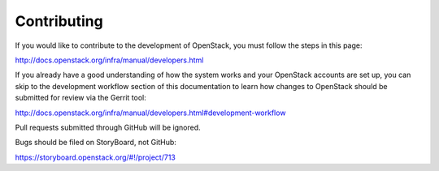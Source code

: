 ============
Contributing
============

If you would like to contribute to the development of OpenStack,
you must follow the steps in this page:

http://docs.openstack.org/infra/manual/developers.html

If you already have a good understanding of how the system works and your
OpenStack accounts are set up, you can skip to the development workflow section
of this documentation to learn how changes to OpenStack should be submitted for
review via the Gerrit tool:

http://docs.openstack.org/infra/manual/developers.html#development-workflow

Pull requests submitted through GitHub will be ignored.

Bugs should be filed on StoryBoard, not GitHub:

https://storyboard.openstack.org/#!/project/713

